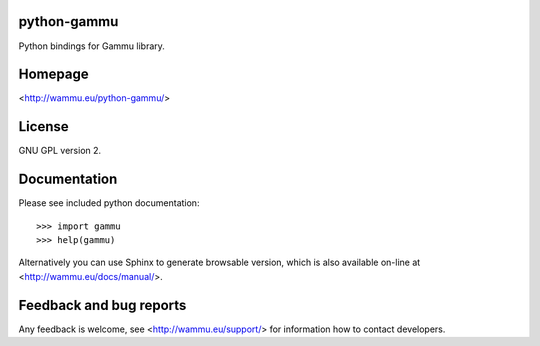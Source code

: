 python-gammu
============

.. image:: https://travis-ci.org/gammu/python-gammu.svg?branch=master
    :target: https://travis-ci.org/gammu/python-gammu

.. image:: https://www.codacy.com/project/badge/c7e87df480fb4609aa48482873f5c46b
    :target: https://www.codacy.com/public/michal_2/python-gammu_2

.. image:: https://scrutinizer-ci.com/g/gammu/python-gammu/badges/quality-score.png?b=master
   :target: https://scrutinizer-ci.com/g/gammu/python-gammu/?branch=master

.. image:: https://landscape.io/github/gammu/python-gammu/master/landscape.svg?style=flat
   :target: https://landscape.io/github/gammu/python-gammu/master

.. image:: https://coveralls.io/repos/gammu/python-gammu/badge.svg
    :target: https://coveralls.io/r/gammu/python-gammu

.. image:: https://buildtimetrend.herokuapp.com/badge/gammu/python-gammu/latest
    :target: https://buildtimetrend.herokuapp.com/dashboard/gammu/python-gammu

Python bindings for Gammu library.

Homepage
========

<http://wammu.eu/python-gammu/>

License
=======

GNU GPL version 2.

Documentation
=============

Please see included python documentation::

    >>> import gammu
    >>> help(gammu)

Alternatively you can use Sphinx to generate browsable version, which is
also available on-line at <http://wammu.eu/docs/manual/>.

Feedback and bug reports
========================

Any feedback is welcome, see <http://wammu.eu/support/> for information
how to contact developers.
